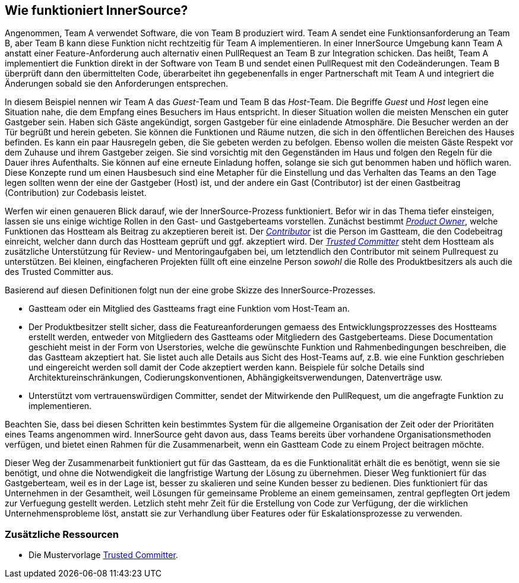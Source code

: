 == Wie funktioniert InnerSource?

Angenommen, Team A verwendet Software, die von Team B produziert wird.
Team A sendet eine Funktionsanforderung an Team B, aber Team B kann diese Funktion nicht rechtzeitig für Team A implementieren.
In einer InnerSource Umgebung kann Team A anstatt einer Feature-Anforderung auch alternativ einen PullRequest an Team B zur Integration schicken.
Das heißt, Team A implementiert die Funktion direkt in der Software von Team B und sendet einen PullRequest mit den Codeänderungen.
Team B überprüft dann den übermittelten Code, überarbeitet ihn gegebenenfalls in enger Partnerschaft mit Team A und integriert die Änderungen sobald sie den Anforderungen entsprechen.

In diesem Beispiel nennen wir Team A das _Guest_-Team und Team B das _Host_-Team.
Die Begriffe _Guest_ und _Host_ legen eine Situation nahe, die dem Empfang eines Besuchers im Haus entspricht.
In dieser Situation wollen die meisten Menschen ein guter Gastgeber sein.
Haben sich Gäste angekündigt, sorgen Gastgeber für eine einladende Atmosphäre.
Die Besucher werden an der Tür begrüßt und herein gebeten.
Sie können die Funktionen und Räume nutzen, die sich in den öffentlichen Bereichen des Hauses befinden.
Es kann ein paar Hausregeln geben, die Sie gebeten werden zu befolgen.
Ebenso wollen die meisten Gäste Respekt vor dem Zuhause und ihrem Gastgeber zeigen.
Sie sind vorsichtig mit den Gegenständen im Haus und folgen den Regeln für die Dauer ihres Aufenthalts.
Sie können auf eine erneute Einladung hoffen, solange sie sich gut benommen haben und höflich waren.
Diese Konzepte rund um einen Hausbesuch sind eine Metapher für die Einstellung und das Verhalten das Teams an den Tage legen sollten wenn der eine der Gastgeber (Host) ist, und der andere ein Gast (Contributor) ist der einen Gastbeitrag (Contribution) zur Codebasis leistet.

Werfen wir einen genaueren Blick darauf, wie der InnerSource-Prozess funktioniert.
Befor wir in das Thema tiefer einsteigen, lassen sie uns einige wichtige Rollen in den Gast- und Gastgeberteams vorstellen.
Zunächst bestimmt https://github.com/InnerSourceCommons/InnerSourceLearningPath/blob/master/product-owner/01-opening-article.asciidoc[_Product Owner_], welche Funktionen das Hostteam als Beitrag zu akzeptieren bereit ist.
Der https://github.com/InnerSourceCommons/InnerSourceLearningPath/blob/master/contributor/01-introduction-article.asciidoc[_Contributor_] ist die Person im Gastteam, die den Codebeitrag einreicht, welcher dann durch das Hostteam geprüft und ggf. akzeptiert wird.
Der https://github.com/InnerSourceCommons/InnerSourceLearningPath/blob/master/trusted-committer/01-introduction.asciidoc[_Trusted Committer_] steht dem Hostteam als zusätzliche Unterstützung für Review- und Mentoringaufgaben bei, um letztendlich den Contributor mit seinem Pullrequest zu unterstützen.
Bei kleinen, eingfacheren Projekten füllt oft eine einzelne Person _sowohl_ die Rolle des Produktbesitzers als auch die des Trusted Committer aus.

Basierend auf diesen Definitionen folgt nun der eine grobe Skizze des InnerSource-Prozesses.

* Gastteam oder ein Mitglied des Gastteams fragt eine Funktion vom Host-Team an.
* Der Produktbesitzer stellt sicher, dass die Featureanforderungen gemaess des Entwicklungsprozzesses des Hostteams  erstellt werden, entweder von Mitgliedern des Gastteams oder Mitgliedern des Gastgeberteams. 
Diese Documentation geschieht meist in der Form von Userstories, welche die gewünschte Funktion und Rahmenbedingungen beschreiben, die das Gastteam akzeptiert hat.
Sie listet auch alle Details aus Sicht des Host-Teams auf, z.B. wie eine Funktion geschrieben und eingereicht werden soll damit der Code akzeptiert werden kann.
Beispiele für solche Details sind Architektureinschränkungen, Codierungskonventionen, Abhängigkeitsverwendungen, Datenverträge usw.
* Unterstützt vom vertrauenswürdigen Committer, sendet der Mitwirkende den PullRequest, um die angefragte Funktion zu implementieren.

Beachten Sie, dass bei diesen Schritten kein bestimmtes System für die allgemeine Organisation der Zeit oder der Prioritäten eines Teams angenommen wird. 
InnerSource geht davon aus, dass Teams bereits über vorhandene Organisationsmethoden verfügen, und bietet einen Rahmen für die Zusammenarbeit, wenn ein Gastteam Code zu einem Project beitragen möchte.

Dieser Weg der Zusammenarbeit funktioniert gut für das Gastteam, da es die Funktionalität erhält die es benötigt, wenn sie sie benötigt, und ohne die Notwendigkeit die langfristige Wartung der Lösung zu übernehmen.
Dieser Weg funktioniert für das Gastgeberteam, weil es in der Lage ist, besser zu skalieren und seine Kunden besser zu bedienen.
Dies funktioniert für das Unternehmen in der Gesamtheit, weil Lösungen für gemeinsame Probleme an einem gemeinsamen, zentral gepflegten Ort jedem zur Verfuegung gestellt werden.
Letzlich steht mehr Zeit für die Erstellung von Code zur Verfügung, der die wirklichen Unternehmensprobleme löst, anstatt sie zur Verhandlung über Features oder für Eskalationsprozesse zu verwenden.

=== Zusätzliche Ressourcen

* Die Mustervorlage https://github.com/InnerSourceCommons/InnerSourcePatterns/blob/master/project-roles/trusted-committer.asciidoc[Trusted Committer].
